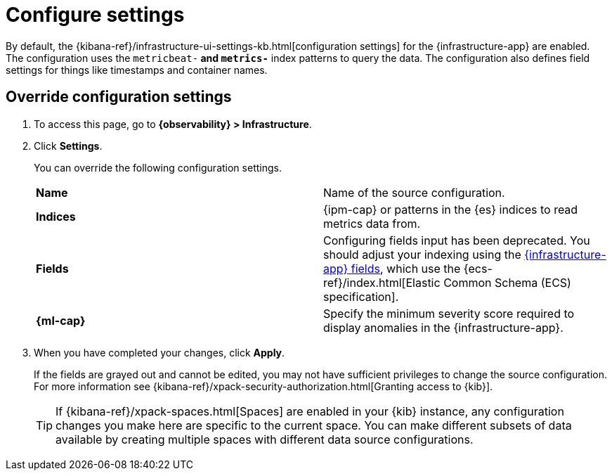 [[configure-settings]]
= Configure settings

By default, the {kibana-ref}/infrastructure-ui-settings-kb.html[configuration settings] for the 
{infrastructure-app} are enabled. The configuration uses the `metricbeat-*` and `metrics-*` index patterns
to query the data. The configuration also defines field settings for things like timestamps
and container names.

[discrete]
[[metrics-config-settings]]
== Override configuration settings

. To access this page, go to *{observability} > Infrastructure*.
+
. Click *Settings*.
+
You can override the following configuration settings.
+
|=== 

| *Name* | Name of the source configuration. 

| *Indices* | {ipm-cap} or patterns in the {es} indices to read metrics data from.

| *Fields* | Configuring fields input has been deprecated. You should adjust your indexing using the
<<metrics-app-fields,{infrastructure-app} fields>>, which use the {ecs-ref}/index.html[Elastic Common Schema (ECS) specification].

| *{ml-cap}* | Specify the minimum severity score required to display anomalies in the {infrastructure-app}.

|=== 
+
. When you have completed your changes, click *Apply*.
+
If the fields are grayed out and cannot be edited, you may not have sufficient privileges to change the source configuration.
For more information see {kibana-ref}/xpack-security-authorization.html[Granting access to {kib}].
+
[TIP]
===============================
If {kibana-ref}/xpack-spaces.html[Spaces] are enabled in your {kib} instance, any configuration changes you make here are specific to the current space.
You can make different subsets of data available by creating multiple spaces with different data source configurations.
===============================
